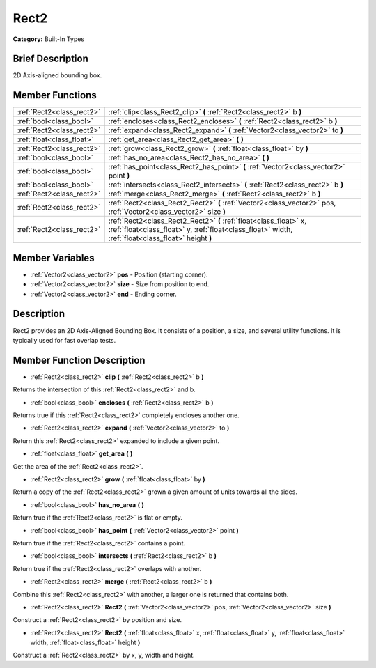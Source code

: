 .. Generated automatically by doc/tools/makerst.py in Godot's source tree.
.. DO NOT EDIT THIS FILE, but the doc/base/classes.xml source instead.

.. _class_Rect2:

Rect2
=====

**Category:** Built-In Types

Brief Description
-----------------

2D Axis-aligned bounding box.

Member Functions
----------------

+----------------------------+---------------------------------------------------------------------------------------------------------------------------------------------------------------------------+
| :ref:`Rect2<class_rect2>`  | :ref:`clip<class_Rect2_clip>`  **(** :ref:`Rect2<class_rect2>` b  **)**                                                                                                   |
+----------------------------+---------------------------------------------------------------------------------------------------------------------------------------------------------------------------+
| :ref:`bool<class_bool>`    | :ref:`encloses<class_Rect2_encloses>`  **(** :ref:`Rect2<class_rect2>` b  **)**                                                                                           |
+----------------------------+---------------------------------------------------------------------------------------------------------------------------------------------------------------------------+
| :ref:`Rect2<class_rect2>`  | :ref:`expand<class_Rect2_expand>`  **(** :ref:`Vector2<class_vector2>` to  **)**                                                                                          |
+----------------------------+---------------------------------------------------------------------------------------------------------------------------------------------------------------------------+
| :ref:`float<class_float>`  | :ref:`get_area<class_Rect2_get_area>`  **(** **)**                                                                                                                        |
+----------------------------+---------------------------------------------------------------------------------------------------------------------------------------------------------------------------+
| :ref:`Rect2<class_rect2>`  | :ref:`grow<class_Rect2_grow>`  **(** :ref:`float<class_float>` by  **)**                                                                                                  |
+----------------------------+---------------------------------------------------------------------------------------------------------------------------------------------------------------------------+
| :ref:`bool<class_bool>`    | :ref:`has_no_area<class_Rect2_has_no_area>`  **(** **)**                                                                                                                  |
+----------------------------+---------------------------------------------------------------------------------------------------------------------------------------------------------------------------+
| :ref:`bool<class_bool>`    | :ref:`has_point<class_Rect2_has_point>`  **(** :ref:`Vector2<class_vector2>` point  **)**                                                                                 |
+----------------------------+---------------------------------------------------------------------------------------------------------------------------------------------------------------------------+
| :ref:`bool<class_bool>`    | :ref:`intersects<class_Rect2_intersects>`  **(** :ref:`Rect2<class_rect2>` b  **)**                                                                                       |
+----------------------------+---------------------------------------------------------------------------------------------------------------------------------------------------------------------------+
| :ref:`Rect2<class_rect2>`  | :ref:`merge<class_Rect2_merge>`  **(** :ref:`Rect2<class_rect2>` b  **)**                                                                                                 |
+----------------------------+---------------------------------------------------------------------------------------------------------------------------------------------------------------------------+
| :ref:`Rect2<class_rect2>`  | :ref:`Rect2<class_Rect2_Rect2>`  **(** :ref:`Vector2<class_vector2>` pos, :ref:`Vector2<class_vector2>` size  **)**                                                       |
+----------------------------+---------------------------------------------------------------------------------------------------------------------------------------------------------------------------+
| :ref:`Rect2<class_rect2>`  | :ref:`Rect2<class_Rect2_Rect2>`  **(** :ref:`float<class_float>` x, :ref:`float<class_float>` y, :ref:`float<class_float>` width, :ref:`float<class_float>` height  **)** |
+----------------------------+---------------------------------------------------------------------------------------------------------------------------------------------------------------------------+

Member Variables
----------------

- :ref:`Vector2<class_vector2>` **pos** - Position (starting corner).
- :ref:`Vector2<class_vector2>` **size** - Size from position to end.
- :ref:`Vector2<class_vector2>` **end** - Ending corner.

Description
-----------

Rect2 provides an 2D Axis-Aligned Bounding Box. It consists of a position, a size, and several utility functions. It is typically used for fast overlap tests.

Member Function Description
---------------------------

.. _class_Rect2_clip:

- :ref:`Rect2<class_rect2>`  **clip**  **(** :ref:`Rect2<class_rect2>` b  **)**

Returns the intersection of this :ref:`Rect2<class_rect2>` and b.

.. _class_Rect2_encloses:

- :ref:`bool<class_bool>`  **encloses**  **(** :ref:`Rect2<class_rect2>` b  **)**

Returns true if this :ref:`Rect2<class_rect2>` completely encloses another one.

.. _class_Rect2_expand:

- :ref:`Rect2<class_rect2>`  **expand**  **(** :ref:`Vector2<class_vector2>` to  **)**

Return this :ref:`Rect2<class_rect2>` expanded to include a given point.

.. _class_Rect2_get_area:

- :ref:`float<class_float>`  **get_area**  **(** **)**

Get the area of the :ref:`Rect2<class_rect2>`.

.. _class_Rect2_grow:

- :ref:`Rect2<class_rect2>`  **grow**  **(** :ref:`float<class_float>` by  **)**

Return a copy of the :ref:`Rect2<class_rect2>` grown a given amount of units towards all the sides.

.. _class_Rect2_has_no_area:

- :ref:`bool<class_bool>`  **has_no_area**  **(** **)**

Return true if the :ref:`Rect2<class_rect2>` is flat or empty.

.. _class_Rect2_has_point:

- :ref:`bool<class_bool>`  **has_point**  **(** :ref:`Vector2<class_vector2>` point  **)**

Return true if the :ref:`Rect2<class_rect2>` contains a point.

.. _class_Rect2_intersects:

- :ref:`bool<class_bool>`  **intersects**  **(** :ref:`Rect2<class_rect2>` b  **)**

Return true if the :ref:`Rect2<class_rect2>` overlaps with another.

.. _class_Rect2_merge:

- :ref:`Rect2<class_rect2>`  **merge**  **(** :ref:`Rect2<class_rect2>` b  **)**

Combine this :ref:`Rect2<class_rect2>` with another, a larger one is returned that contains both.

.. _class_Rect2_Rect2:

- :ref:`Rect2<class_rect2>`  **Rect2**  **(** :ref:`Vector2<class_vector2>` pos, :ref:`Vector2<class_vector2>` size  **)**

Construct a :ref:`Rect2<class_rect2>` by position and size.

.. _class_Rect2_Rect2:

- :ref:`Rect2<class_rect2>`  **Rect2**  **(** :ref:`float<class_float>` x, :ref:`float<class_float>` y, :ref:`float<class_float>` width, :ref:`float<class_float>` height  **)**

Construct a :ref:`Rect2<class_rect2>` by x, y, width and height.


